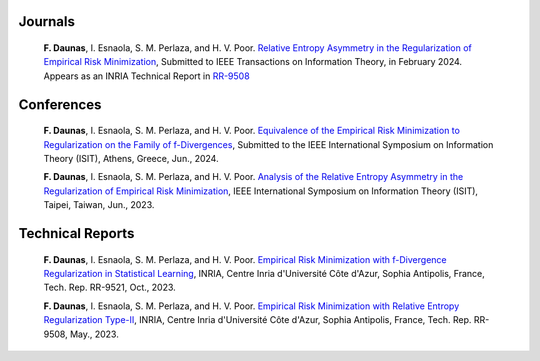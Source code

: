 .. title:
.. slug: Publications
.. date: 2022-10-07 11:58:10 UTC+01:00
.. tags: 
.. category: 
.. link: 
.. description: 
.. type: text

-----------
Journals
-----------
	**F. Daunas**, I. Esnaola, S. M. Perlaza, and H. V. Poor. `Relative Entropy Asymmetry in the Regularization of Empirical Risk Minimization <https://hal.science/hal-04110899/document>`_, Submitted to IEEE Transactions on Information Theory, in February 2024. Appears as an INRIA Technical Report in `RR-9508 <https://hal.science/hal-04110899/document>`_

-----------
Conferences
-----------
	**F. Daunas**, I. Esnaola, S. M. Perlaza, and H. V. Poor. `Equivalence of the Empirical Risk Minimization to Regularization on the Family of f-Divergences <https://hal.science/hal-04431558/document>`_, Submitted to the IEEE International Symposium on Information Theory (ISIT), Athens, Greece, Jun., 2024.
	
	**F. Daunas**, I. Esnaola, S. M. Perlaza, and H. V. Poor. `Analysis of the Relative Entropy Asymmetry in the Regularization of Empirical Risk Minimization <https://hal.science/hal-04097637/document>`_, IEEE International Symposium on Information Theory (ISIT), Taipei, Taiwan, Jun., 2023.
	
-----------------
Technical Reports
-----------------
	**F. Daunas**, I. Esnaola, S. M. Perlaza, and H. V. Poor. `Empirical Risk Minimization with f-Divergence Regularization in Statistical Learning <https://hal.science/hal-04258765/document>`_, INRIA, Centre Inria d'Université Côte d'Azur, Sophia Antipolis, France, Tech. Rep. RR-9521, Oct., 2023.
	
	**F. Daunas**, I. Esnaola, S. M. Perlaza, and H. V. Poor. `Empirical Risk Minimization with Relative Entropy Regularization Type-II <https://hal.science/hal-04110899v1/document>`_, INRIA, Centre Inria d'Université Côte d'Azur, Sophia Antipolis, France, Tech. Rep. RR-9508, May., 2023.
